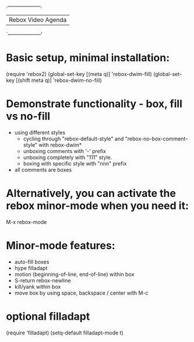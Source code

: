
                            .--------------------.
                            | Rebox Video Agenda |
                            `--------------------'


* Basic setup, minimal installation:

    (require 'rebox2)
    (global-set-key [(meta q)] 'rebox-dwim-fill)
    (global-set-key [(shift meta q)] 'rebox-dwim-no-fill)

* Demonstrate functionality - box, fill vs no-fill

   - using different styles
     - cycling through "rebox-default-style" and "rebox-no-box-comment-style"
       with rebox-dwim*
     - unboxing comments with '-' prefix
     - unboxing completely with "111" style.
     - boxing with specific style with "nnn" prefix

   - all comments are boxes

* Alternatively, you can activate the rebox minor-mode when you need it:

    M-x rebox-mode

* Minor-mode features:

   - auto-fill boxes
   - hype filladapt
   - motion (beginning-of-line, end-of-line) within box
   - S-return rebox-newline
   - kill/yank within box
   - move box by using space, backspace / center with M-c
* optional filladapt

    (require 'filladapt)
    (setq-default filladapt-mode t)
